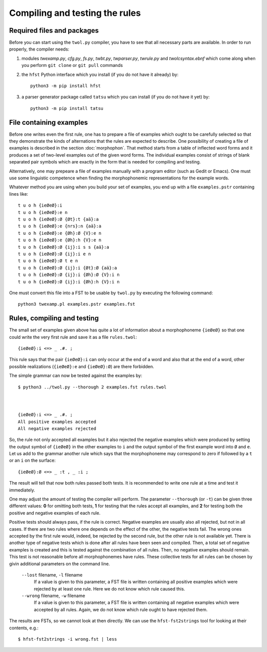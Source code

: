 .. _compiling:

===============================
Compiling and testing the rules
===============================

Required files and packages
===========================

Before you can start using the ``twol.py`` compiler, you have to see that all necessary parts are available.  In order to run properly, the compiler needs:

1. modules *twexamp.py*, *cfg.py*, *fs.py*, *twbt.py*, *twparser.py*, *twrule.py* and *twolcsyntax.ebnf* which come along when you perform ``git clone`` or ``git pull`` commands

2. the ``hfst`` Python interface which you install (if you do not have it already) by::

     python3 -m pip install hfst

3. a parser generator package called ``tatsu`` which you can install (if you do not have it yet) by::

     python3 -m pip install tatsu


File containing examples
========================

Before one writes even the first rule, one has to prepare a file of examples which ought to be carefully selected so that they demonstrate the kinds of alternations that the rules are expected to describe.  One possibility of creating a file of examples is described in the section :doc:`morphophon`.  That method starts from a table of inflected word forms and it produces a set of two-level examples out of the given word forms.  The individual examples consist of strings of blank separated pair symbols which are exactly in the form that is needed for compiling and testing.

Alternatively, one may prepeare a file of examples manually with a program editor (such as Gedit or Emacs).  One must use some linguistic competence when finding the morphophonemic representations for the example words.

Whatever method you are using when you build your set of examples, you end up with a file ``examples.pstr`` containing lines like::

  t u o h {ieØeØ}:i
  t u o h {ieØeØ}:e n
  t u o h {ieØeØ}:Ø {Øt}:t {aä}:a
  t u o h {ieØeØ}:e {nrs}:n {aä}:a
  t u o h {ieØeØ}:e {Øh}:Ø {V}:e n
  t u o h {ieØeØ}:e {Øh}:h {V}:e n
  t u o h {ieØeØ}:Ø {ij}:i s s {aä}:a
  t u o h {ieØeØ}:Ø {ij}:i e n
  t u o h {ieØeØ}:Ø t e n
  t u o h {ieØeØ}:Ø {ij}:i {Øt}:Ø {aä}:a
  t u o h {ieØeØ}:Ø {ij}:i {Øh}:Ø {V}:i n
  t u o h {ieØeØ}:Ø {ij}:i {Øh}:h {V}:i n

One must convert this file into a FST to be usable by ``twol.py`` by executing the following command::

  python3 twexamp.pl examples.pstr examples.fst


Rules, compiling and testing
============================

The small set of examples given above has quite a lot of information about a morphophoneme ``{ieØeØ}`` so that one could write the very first rule and save it as a file ``rules.twol``::

  {ieØeØ}:i <=> _ .#. ;

This rule says that the pair ``{ieØeØ}:i`` can only occur at the end of a word and also that at the end of a word, other possible realizations (``{ieØeØ}:e`` and ``{ieØeØ}:Ø``) are there forbidden.

The simple grammar can now be tested against the examples by::

  $ python3 ../twol.py --thorough 2 examples.fst rules.twol 
  
  
  
  {ieØeØ}:i <=> _ .#. ;
  All positive examples accepted
  All negative examples rejected

So, the rule not only accepted all examples but it also rejected the negative examples which were produced by setting the output symbol of ``{ieØeØ}`` in the other examples to ``i`` and the output symbol of the first example word into ``Ø`` and ``e``.  Let us add to the grammar another rule which says that the morphophoneme may correspond to zero if followed by a ``t`` or an ``i`` on the surface::

  {ieØeØ}:Ø <=> _ :t , _ :i ;

The result will tell that now both rules passed both tests.  It is recommended to write one rule at a time and test it immediately.

One may adjust the amount of testing the compiler will perform.  The parameter ``--thorough`` (or ``-t``) can be given three different values: **0** for omitting both tests, **1** for testing that the rules accept all examples, and **2** for testing both the positive and negative examples of each rule.

Positive tests should always pass, if the rule is correct.  Negative examples are usually also all rejected, but not in all cases.  If there are two rules where one depends on the effect of the other, the negative tests fail.  The wrong ones accepted by the first rule would, indeed, be rejected by the second rule, but the other rule is not available yet.  There is another type of negative tests which is done after all rules have been seen and compiled.  Then, a total set of negative examples is created and this is tested against the combination of all rules.  Then, no negative examples should remain.  This test is not reasonable before all morphophonemes have rules.  These collective tests for all rules can be chosen by givin additional parameters on the command line.

  ``--lost`` filename, ``-l`` filename
    If a value is given to this parameter, a FST file is written containing all positive examples which were rejected by at least one rule.  Here we do not know which rule caused this.

  ``--wrong`` filename, ``-w`` filename
    If a value is given to this parameter, a FST file is written containing all negative examples which were accepted by all rules.  Again, we do not know which rule ought to have rejected them.

The results are FSTs, so we cannot look at then directly.  We can use the ``hfst-fst2strings`` tool for looking at their contents, e.g.::

  $ hfst-fst2strings -i wrong.fst | less


